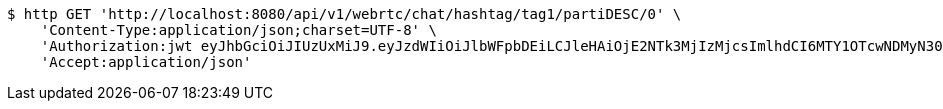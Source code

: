 [source,bash]
----
$ http GET 'http://localhost:8080/api/v1/webrtc/chat/hashtag/tag1/partiDESC/0' \
    'Content-Type:application/json;charset=UTF-8' \
    'Authorization:jwt eyJhbGciOiJIUzUxMiJ9.eyJzdWIiOiJlbWFpbDEiLCJleHAiOjE2NTk3MjIzMjcsImlhdCI6MTY1OTcwNDMyN30.4H4tvJMOUVILJwr5Y_5trw_WlsfVTxmBzH12YRv5UGdQY1vbTkatTf3ew6k8-0JGHxVntY63OsrbRsHfetjYTA' \
    'Accept:application/json'
----